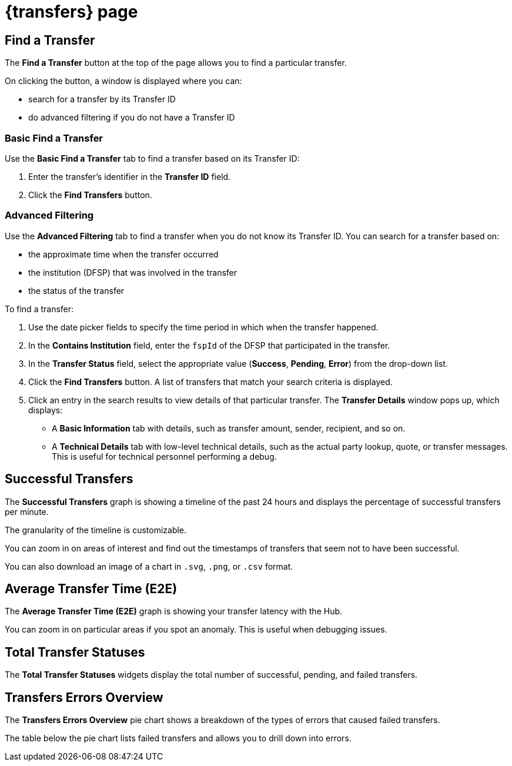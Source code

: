 = {transfers} page

== Find a Transfer

The *Find a Transfer* button at the top of the page allows you to find a particular transfer.

On clicking the button, a window is displayed where you can:

* search for a transfer by its Transfer ID
* do advanced filtering if you do not have a Transfer ID  

=== Basic Find a Transfer

Use the *Basic Find a Transfer* tab to find a transfer based on its Transfer ID:

. Enter the transfer's identifier in the *Transfer ID* field.
. Click the *Find Transfers* button. 

=== Advanced Filtering

Use the *Advanced Filtering* tab to find a transfer when you do not know its Transfer ID. You can search for a transfer based on: 

* the approximate time when the transfer occurred
* the institution (DFSP) that was involved in the transfer
* the status of the transfer

To find a transfer:

. Use the date picker fields to specify the time period in which when the transfer happened.
. In the *Contains Institution* field, enter the `fspId` of the DFSP that participated in the transfer.
. In the *Transfer Status* field, select the appropriate value (*Success*, *Pending*, *Error*) from the drop-down list.
. Click the *Find Transfers* button. A list of transfers that match your search criteria is displayed. 
. Click an entry in the search results to view details of that particular transfer. The *Transfer Details* window pops up, which displays: +
* A *Basic Information* tab with details, such as transfer amount, sender, recipient, and so on.
* A *Technical Details* tab with low-level technical details, such as the actual party lookup, quote, or transfer messages. This is useful for technical personnel performing a debug.


== Successful Transfers

The *Successful Transfers* graph is showing a timeline of the past 24 hours and displays the percentage of successful transfers per minute.

The granularity of the timeline is customizable.

You can zoom in on areas of interest and find out the timestamps of transfers that seem not to have been successful.

You can also download an image of a chart in `.svg`, `.png`, or `.csv` format.

== Average Transfer Time (E2E)

The *Average Transfer Time (E2E)* graph is showing your transfer latency with the Hub.

You can zoom in on particular areas if you spot an anomaly. This is useful when debugging issues.

== Total Transfer Statuses

The *Total Transfer Statuses* widgets display the total number of successful, pending, and failed transfers.

== Transfers Errors Overview

The *Transfers Errors Overview* pie chart shows a breakdown of the types of errors that caused failed transfers. 

The table below the pie chart lists failed transfers and allows you to drill down into errors.